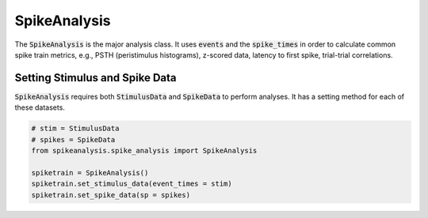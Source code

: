 SpikeAnalysis
=============

The :code:`SpikeAnalysis` is the major analysis class. It uses :code:`events` and the :code:`spike_times` in order to calculate common spike train metrics,
e.g., PSTH (peristimulus histograms), z-scored data, latency to first spike, trial-trial correlations.

Setting Stimulus and Spike Data
-------------------------------

:code:`SpikeAnalysis` requires both :code:`StimulusData` and :code:`SpikeData` to perform analyses. It has a setting method for each of these datasets.

.. code-block:: python


    # stim = StimulusData
    # spikes = SpikeData
    from spikeanalysis.spike_analysis import SpikeAnalysis

    spiketrain = SpikeAnalysis()
    spiketrain.set_stimulus_data(event_times = stim)
    spiketrain.set_spike_data(sp = spikes)

